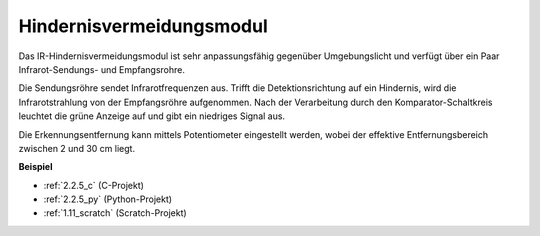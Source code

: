 .. _infrared_avoidance:

Hindernisvermeidungsmodul
===========================================

.. image:: img/2.2.5IR_Obstacle.png
   :width: 400
   :align: center

Das IR-Hindernisvermeidungsmodul ist sehr anpassungsfähig gegenüber Umgebungslicht und verfügt über ein Paar Infrarot-Sendungs- und Empfangsrohre.

Die Sendungsröhre sendet Infrarotfrequenzen aus. Trifft die Detektionsrichtung auf ein Hindernis, wird die Infrarotstrahlung von der Empfangsröhre aufgenommen. 
Nach der Verarbeitung durch den Komparator-Schaltkreis leuchtet die grüne Anzeige auf und gibt ein niedriges Signal aus.

Die Erkennungsentfernung kann mittels Potentiometer eingestellt werden, wobei der effektive Entfernungsbereich zwischen 2 und 30 cm liegt.

.. image:: img/IR_module.png
    :width: 600
    :align: center

**Beispiel**

* :ref:`2.2.5_c` (C-Projekt)
* :ref:`2.2.5_py` (Python-Projekt)
* :ref:`1.11_scratch` (Scratch-Projekt)
